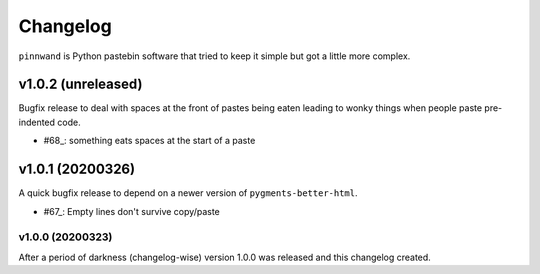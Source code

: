 Changelog
#########

``pinnwand`` is Python pastebin software that tried to keep it simple but got
a little more complex.


v1.0.2 (unreleased)
===================

Bugfix release to deal with spaces at the front of pastes being eaten leading
to wonky things when people paste pre-indented code.

* #68_: something eats spaces at the start of a paste

v1.0.1 (20200326)
=================

A quick bugfix release to depend on a newer version of ``pygments-better-html``.

* #67_: Empty lines don't survive copy/paste

v1.0.0 (20200323)
*******************

After a period of darkness (changelog-wise) version 1.0.0 was released and this
changelog created.

.. _67: https://github.com/supakeen/pinnwand/issues/67
.. _68: https://github.com/supakeen/pinnwand/issues/68
